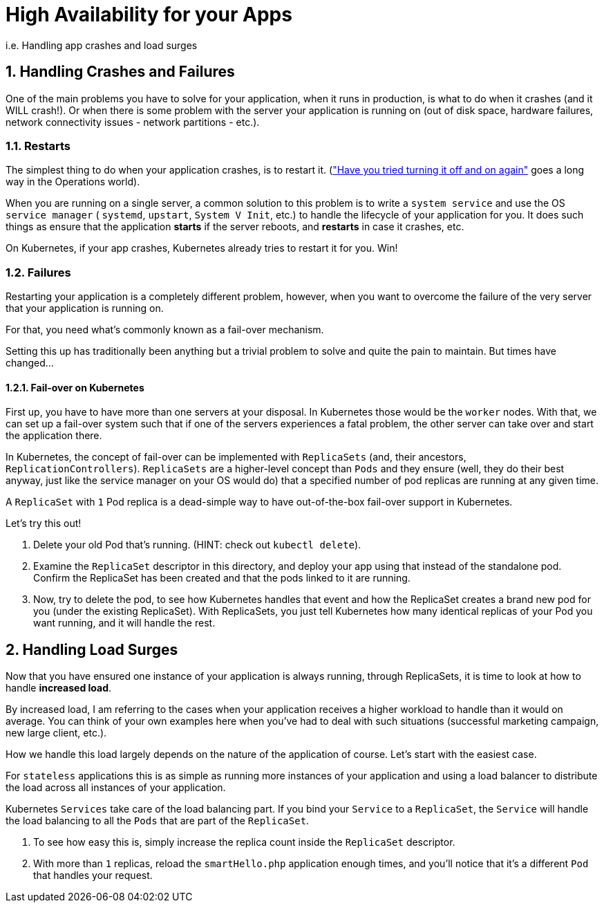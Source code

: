 = High Availability for your Apps
:sectnums:

i.e. Handling app crashes and load surges

== Handling Crashes and Failures

One of the main problems you have to solve for your application, when it runs in production, is what to do when it crashes (and it WILL crash!). Or when there is some problem with the server your application is running on (out of disk space, hardware failures, network connectivity issues - network partitions - etc.).

=== Restarts

The simplest thing to do when your application crashes, is to restart it. (link:https://youtu.be/nn2FB1P_Mn8?t=28["Have you tried turning it off and on again"] goes a long way in the Operations world).

When you are running on a single server, a common solution to this problem is to write a `system service` and use the OS `service manager` ( `systemd`, `upstart`, `System V Init`, etc.) to handle the lifecycle of your application for you. It does such things as ensure that the application *starts* if the server reboots, and *restarts* in case it crashes, etc.

On Kubernetes, if your app crashes, Kubernetes already tries to restart it for you. Win!

=== Failures

Restarting your application is a completely different problem, however, when you want to overcome the failure of the very server that your application is running on.

For that, you need what's commonly known as a fail-over mechanism.

Setting this up has traditionally been anything but a trivial problem to solve and quite the pain to maintain. But times have changed...

==== Fail-over on Kubernetes

First up, you have to have more than one servers at your disposal. In Kubernetes those would be the `worker` nodes. With that, we can set up a fail-over system such that if one of the servers experiences a fatal problem, the other server can take over and start the application there.

In Kubernetes, the concept of fail-over can be implemented with `ReplicaSets` (and, their ancestors, `ReplicationControllers`).
`ReplicaSets` are a higher-level concept than `Pods` and they ensure (well, they do their best anyway, just like the service manager on your OS would do) that a specified number of pod replicas are running at any given time.

A `ReplicaSet` with `1` Pod replica is a dead-simple way to have out-of-the-box fail-over support in Kubernetes.

Let's try this out!

1. Delete your old Pod that's running. (HINT: check out `kubectl delete`).
2. Examine the `ReplicaSet` descriptor in this directory, and deploy your app using that instead of the standalone pod. Confirm the ReplicaSet has been created and that the pods linked to it are running.
3. Now, try to delete the pod, to see how Kubernetes handles that event and how the ReplicaSet creates a brand new pod for you (under the existing ReplicaSet). With ReplicaSets, you just tell Kubernetes how many identical replicas of your Pod you want running, and it will handle the rest.


== Handling Load Surges

Now that you have ensured one instance of your application is always running, through ReplicaSets, it is time to look at how to handle *increased load*.

By increased load, I am referring to the cases when your application receives a higher workload to handle than it would on average. You can think of your own examples here when you've had to deal with such situations (successful marketing campaign, new large client, etc.).

How we handle this load largely depends on the nature of the application of course. Let's start with the easiest case.

For `stateless` applications this is as simple as running more instances of your application and using a load balancer to distribute the load across all instances of your application.

Kubernetes `Services` take care of the load balancing part. If you bind your `Service` to a `ReplicaSet`, the `Service` will handle the load balancing to all the `Pods` that are part of the `ReplicaSet`.

1. To see how easy this is, simply increase the replica count inside the `ReplicaSet` descriptor.
1. With more than `1` replicas, reload the `smartHello.php` application enough times, and you'll notice that it's a different `Pod` that handles your request.
